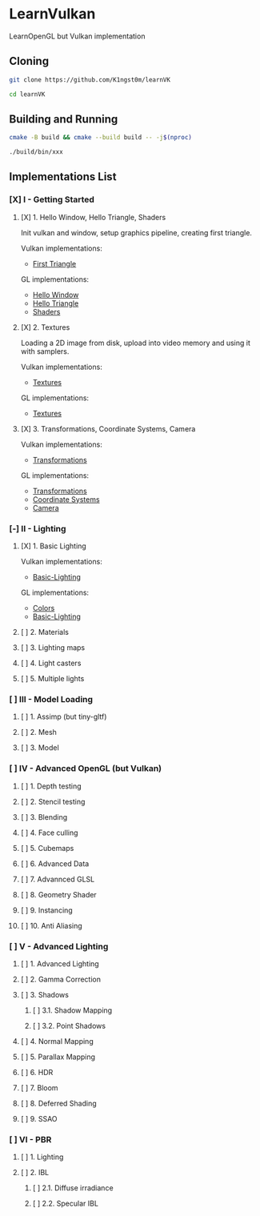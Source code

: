 * LearnVulkan

LearnOpenGL but Vulkan implementation

** Cloning

#+BEGIN_SRC bash
git clone https://github.com/K1ngst0m/learnVK

cd learnVK
#+END_SRC

** Building and Running

#+BEGIN_SRC bash
cmake -B build && cmake --build build -- -j$(nproc)

./build/bin/xxx
#+END_SRC


** Implementations List

*** [X] I - Getting Started
**** [X] 1. Hello Window, Hello Triangle, Shaders

Init vulkan and window, setup graphics pipeline, creating first triangle.

Vulkan implementations:

- [[https://github.com/K1ngst0m/learnVK/tree/master/learnogl2vk/getting_started/first_triangle][First Triangle]]

GL implementations:

- [[https://learnopengl.com/Getting-started/Hello-Window][Hello Window]]
- [[https://learnopengl.com/Getting-started/Hello-Triangle][Hello Triangle]]
- [[https://learnopengl.com/Getting-started/Shaders][Shaders]]

**** [X] 2. Textures

Loading a 2D image from disk, upload into video memory and using it with samplers.

Vulkan implementations:

- [[https://github.com/K1ngst0m/learnVK/tree/master/learnogl2vk/getting_started/textures][Textures]]

GL implementations:

- [[https://learnopengl.com/Getting-started/Textures][Textures]]

**** [X] 3. Transformations, Coordinate Systems, Camera

Vulkan implementations:

- [[https://github.com/K1ngst0m/learnVK/tree/master/learnogl2vk/getting_started/transformations][Transformations]]

GL implementations:

- [[https://learnopengl.com/Getting-started/Transformations][Transformations]]
- [[https://learnopengl.com/Getting-started/Coordinate-Systems][Coordinate Systems]]
- [[https://learnopengl.com/Getting-started/Camera][Camera]]

*** [-] II - Lighting
**** [X] 1. Basic Lighting

Vulkan implementations:

- [[https://github.com/K1ngst0m/learnVK/tree/master/learnogl2vk/lighting/basic_lighting][Basic-Lighting]]

GL implementations:

- [[https://learnopengl.com/Lighting/Colors][Colors]]
- [[https://learnopengl.com/Lighting/Basic-Lighting][Basic-Lighting]]

**** [ ] 2. Materials
**** [ ] 3. Lighting maps
**** [ ] 4. Light casters
**** [ ] 5. Multiple lights

*** [ ] III - Model Loading
**** [ ] 1. Assimp (but tiny-gltf)
**** [ ] 2. Mesh
**** [ ] 3. Model

*** [ ] IV - Advanced OpenGL (but Vulkan)
**** [ ] 1. Depth testing
**** [ ] 2. Stencil testing
**** [ ] 3. Blending
**** [ ] 4. Face culling
**** [ ] 5. Cubemaps
**** [ ] 6. Advanced Data
**** [ ] 7. Advannced GLSL
**** [ ] 8. Geometry Shader
**** [ ] 9. Instancing
**** [ ] 10. Anti Aliasing

*** [ ] V - Advanced Lighting
**** [ ] 1. Advanced Lighting
**** [ ] 2. Gamma Correction
**** [ ] 3. Shadows
***** [ ] 3.1. Shadow Mapping
***** [ ] 3.2. Point Shadows
**** [ ] 4. Normal Mapping
**** [ ] 5. Parallax Mapping
**** [ ] 6. HDR
**** [ ] 7. Bloom
**** [ ] 8. Deferred Shading
**** [ ] 9. SSAO

*** [ ] VI - PBR
**** [ ] 1. Lighting
**** [ ] 2. IBL
***** [ ] 2.1. Diffuse irradiance
***** [ ] 2.2. Specular IBL
